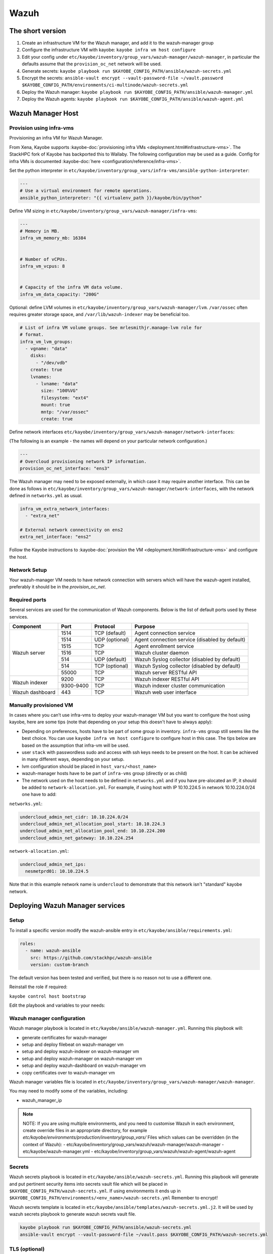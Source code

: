 =====
Wazuh
=====

The short version
=================

#. Create an infrastructure VM for the Wazuh manager, and add it to the wazuh-manager group
#. Configure the infrastructure VM with kayobe: ``kayobe infra vm host configure``
#. Edit your config under
   ``etc/kayobe/inventory/group_vars/wazuh-manager/wazuh-manager``, in
   particular the defaults assume that the ``provision_oc_net`` network will be
   used.
#. Generate secrets: ``kayobe playbook run $KAYOBE_CONFIG_PATH/ansible/wazuh-secrets.yml``
#. Encrypt the secrets: ``ansible-vault encrypt --vault-password-file ~/vault.password  $KAYOBE_CONFIG_PATH/environments/ci-multinode/wazuh-secrets.yml``
#. Deploy the Wazuh manager: ``kayobe playbook run $KAYOBE_CONFIG_PATH/ansible/wazuh-manager.yml``
#. Deploy the Wazuh agents: ``kayobe playbook run $KAYOBE_CONFIG_PATH/ansible/wazuh-agent.yml``


Wazuh Manager Host
==================

Provision using infra-vms
-------------------------

Provisioning an infra VM for Wazuh Manager.

From Xena, Kayobe supports :kayobe-doc:`provisioning infra VMs <deployment.html#infrastructure-vms>`. The StackHPC fork of Kayobe has backported this to Wallaby.
The following configuration may be used as a guide. Config for infra VMs is documented :kayobe-doc:`here <configuration/reference/infra-vms>`.


Set the python interpreter in
``etc/kayobe/inventory/group_vars/infra-vms/ansible-python-interpreter``:


.. code-block:: console

  ---
  # Use a virtual environment for remote operations.
  ansible_python_interpreter: "{{ virtualenv_path }}/kayobe/bin/python"


Define VM sizing in ``etc/kayobe/inventory/group_vars/wazuh-manager/infra-vms``:

.. code-block:: console

  ---
  # Memory in MB.
  infra_vm_memory_mb: 16384


  # Number of vCPUs.
  infra_vm_vcpus: 8


  # Capacity of the infra VM data volume.
  infra_vm_data_capacity: "200G"


Optional: define LVM volumes in ``etc/kayobe/inventory/group_vars/wazuh-manager/lvm``. 
``/var/ossec`` often requires greater storage space, and ``/var/lib/wazuh-indexer``
may be beneficial too.

.. code-block:: console

  # List of infra VM volume groups. See mrlesmithjr.manage-lvm role for
  # format.
  infra_vm_lvm_groups:
    - vgname: "data"
      disks:
        - "/dev/vdb"
      create: true
      lvnames:
        - lvname: "data"
          size: "100%VG"
          filesystem: "ext4"
          mount: true
          mntp: "/var/ossec"
          create: true


Define network interfaces ``etc/kayobe/inventory/group_vars/wazuh-manager/network-interfaces``:

(The following is an example - the names will depend on your particular network configuration.)

.. code-block:: console

  ---
  # Overcloud provisioning network IP information.
  provision_oc_net_interface: "ens3"


The Wazuh manager may need to be exposed externally, in which case it may require another interface.
This can be done as follows in ``etc/kayobe/inventory/group_vars/wazuh-manager/network-interfaces``,
with the network defined in ``networks.yml`` as usual.

.. code-block:: console

  infra_vm_extra_network_interfaces:
    - "extra_net"

  # External network connectivity on ens2
  extra_net_interface: "ens2"


Follow the Kayobe instructions to :kayobe-doc:`provision the VM <deployment.html#infrastructure-vms>` and configure the host.


Network Setup
-------------

Your wazuh-manager VM needs to have network connection with servers which will have the wazuh-agent installed, preferably it should be in the `provision_oc_net`.


Required ports
--------------

Several services are used for the communication of Wazuh components. Below is the list of default ports used by these services.

+-----------------+-----------+----------------+------------------------------------------------+
|  Component      | Port      | Protocol       | Purpose                                        |
+=================+===========+================+================================================+
|                 | 1514      | TCP (default)  | Agent connection service                       |
+                 +-----------+----------------+------------------------------------------------+
|                 | 1514      | UDP (optional) | Agent connection service (disabled by default) |
+                 +-----------+----------------+------------------------------------------------+
| Wazuh server    | 1515      | TCP            | Agent enrollment service                       |
+                 +-----------+----------------+------------------------------------------------+
|                 | 1516      | TCP            | Wazuh cluster daemon                           |
+                 +-----------+----------------+------------------------------------------------+
|                 | 514       | UDP (default)  | Wazuh Syslog collector (disabled by default)   |
+                 +-----------+----------------+------------------------------------------------+
|                 | 514       | TCP (optional) | Wazuh Syslog collector (disabled by default)   |
+                 +-----------+----------------+------------------------------------------------+
|                 | 55000     | TCP            | Wazuh server RESTful API                       |
+-----------------+-----------+----------------+------------------------------------------------+
|                 | 9200      | TCP            | Wazuh indexer RESTful API                      |
+ Wazuh indexer   +-----------+----------------+------------------------------------------------+
|                 | 9300-9400 | TCP            | Wazuh indexer cluster communication            |
+-----------------+-----------+----------------+------------------------------------------------+
| Wazuh dashboard | 443       | TCP            | Wazuh web user interface                       |
+-----------------+-----------+----------------+------------------------------------------------+


Manually provisioned VM
-----------------------

In cases where you can’t use infra-vms to deploy your wazuh-manager VM but you want to configure
the host using kayobe, here are some tips (note that depending on your setup this doesn't have to always apply):

* Depending on preferences, hosts have to be part of some group in inventory. ``infra-vms`` group still seems like the best choice.
  You can use ``kayobe infra vm host configure`` to configure host in this case.
  The tips below are based on the assumption that infra-vm will be used.
* user ``stack`` with passwordless sudo and access with ssh keys needs to be present on the host.
  It can be achieved in many different ways, depending on your setup.
* lvm configuration should be placed in ``host_vars/<host_name>``
* wazuh-manager hosts have to be part of ``infra-vms`` group (directly or as child)
* The network used on the host needs to be defined in ``networks.yml`` and
  if you have pre-alocated an IP, it should be added to ``network-allocation.yml``.
  For example, if using host with IP 10.10.224.5 in network 10.10.224.0/24 one have to add:


``networks.yml``:

.. code-block:: console

    undercloud_admin_net_cidr: 10.10.224.0/24
    undercloud_admin_net_allocation_pool_start: 10.10.224.3
    undercloud_admin_net_allocation_pool_end: 10.10.224.200
    undercloud_admin_net_gateway: 10.10.224.254


``network-allocation.yml``:

.. code-block:: console

    undercloud_admin_net_ips:
      nesmetprd01: 10.10.224.5

Note that in this example network name is ``undercloud`` to demonstrate that this network isn't "standard" kayobe network.


Deploying Wazuh Manager services
================================

Setup
-----

To install a specific version modify the wazuh-ansible entry in ``etc/kayobe/ansible/requirements.yml``:

.. code-block:: console

  roles:
    - name: wazuh-ansible
      src: https://github.com/stackhpc/wazuh-ansible
      version: custom-branch

The default version has been tested and verified, but there is no reason not to use a different one.

Reinstall the role if required:

``kayobe control host bootstrap``


Edit the playbook and variables to your needs:

Wazuh manager configuration
---------------------------

Wazuh manager playbook is located in ``etc/kayobe/ansible/wazuh-manager.yml``.
Running this playbook will:

* generate certificates for wazuh-manager
* setup and deploy filebeat on wazuh-manager vm
* setup and deploy wazuh-indexer on wazuh-manager vm
* setup and deploy wazuh-manager on wazuh-manager vm
* setup and deploy wazuh-dashboard on wazuh-manager vm
* copy certificates over to wazuh-manager vm

Wazuh manager variables file is located in ``etc/kayobe/inventory/group_vars/wazuh-manager/wazuh-manager``.

You may need to modify some of the variables, including:

* wazuh_manager_ip


.. note::

    NOTE:
    If you are using multiple environments, and you need to customise Wazuh in
    each environment, create override files in an appropriate directory,
    for example `etc/kayobe/environments/production/inventory/group_vars/`
    Files which values can be overridden (in the context of Wazuh):
    - etc/kayobe/inventory/group_vars/wazuh/wazuh-manager/wazuh-manager
    - etc/kayobe/wazuh-manager.yml
    - etc/kayobe/inventory/group_vars/wazuh/wazuh-agent/wazuh-agent

Secrets
-------

Wazuh secrets playbook is located in ``etc/kayobe/ansible/wazuh-secrets.yml``.
Running this playbook will generate and put pertinent security items into secrets
vault file which will be placed in ``$KAYOBE_CONFIG_PATH/wazuh-secrets.yml``.
If using environments it ends up in ``$KAYOBE_CONFIG_PATH/environments/<env_name>/wazuh-secrets.yml``
Remember to encrypt!

Wazuh secrets template is located in ``etc/kayobe/ansible/templates/wazuh-secrets.yml.j2``.
It will be used by wazuh secrets playbook to generate wazuh secrets vault file.


.. code-block:: console

  kayobe playbook run $KAYOBE_CONFIG_PATH/ansible/wazuh-secrets.yml
  ansible-vault encrypt --vault-password-file ~/vault.pass $KAYOBE_CONFIG_PATH/wazuh-secrets.yml


TLS (optional)
--------------

You can generate your own TLS certificates, otherwise skip this section.
By default, Wazuh Ansible uses `wazuh-cert-tool.sh <https://documentation.wazuh.com/current/user-manual/certificates.html>`__
to automatically
generate certificates for wazuh-indexer (previously Elasticsearch and opendistro)
and wazuh-dashbooard (previously Kibana) using a local CA.
If the certificates directory ``etc/kayobe/ansible/wazuh/certificates``
does not exist, it will generate the following certificates in ``etc/kayobe/ansible/wazuh/certificates/certs/``
(here os-wazuh is set as ``elasticsearch_node_name`` and ``kibana_node_name``:


* Admin certificate for opendistro security
   * admin-key.pem,  admin.pem
* Node certificate
   * os-wazuh-key.pem,  os-wazuh.pem
* HTTP certificate for wazuh-dashboard (port 5601) & wazuh-indexer (port 9200)
   * os-wazuh_http.key, os-wazuh_http.pem
* Root CA certificate
   * root-ca.key  root-ca.pem


It is also possible to use externally generated certificates for wazuh-dashboard. root-ca.pem should contain the CA chain.
Those certificates can be uploaded to ``etc/kayobe/ansible/wazuh/custom_certificates``,
and will replace certificates generated by wazuh.
Certificates should have the same name scheme as those generated by wazuh (typicaly <node-name>.pem)
The key for the external certificate should be in PKCS#8 format
(in its header it may have BEGIN PRIVATE KEY instead of BEGIN RSA PRIVATE KEY or BEGIN OPENSSH PRIVATE KEY).

Example OpenSSL rune to convert to PKCS#8:

``openssl pkcs8 -topk8 -nocrypt -in wazuh.key -out wazuh.key.pkcs8``

TODO: document how to use a local certificate. Do we need to override all certificates?

Deploy
------

Deploy Wazuh manager:

``kayobe playbook run $KAYOBE_CONFIG_PATH/ansible/wazuh-manager.yml``

If you are using the wazuh generated certificates,
this will result in the creation of some certificates and keys (in case of custom certs adjust path to it).
Encrypt the keys (and remember to commit to git):


``ansible-vault encrypt --vault-password-file ~/vault.pass $KAYOBE_CONFIG_PATH/ansible/wazuh/certificates/certs/*.key``

Verification
------------

The Wazuh portal should be accessible on port 443 of the Wazuh
manager’s IPs (using HTTPS, with the root CA cert in ``etc/kayobe/ansible/wazuh/certificates/wazuh-certificates/root-ca.pem``).
The first login should be as the admin user,
with the opendistro_admin_password password in ``$KAYOBE_CONFIG_PATH/wazuh-secrets.yml``.
This will create the necessary indices.

Troubleshooting

Logs are in ``/var/log/wazuh-indexer/wazuh.log``. There are also logs in the journal.

Wazuh agents
============

Wazuh agent playbook is located in ``etc/kayobe/ansible/wazuh-agent.yml``.

Wazuh agent variables file is located in ``etc/kayobe/inventory/group_vars/wazuh-agent/wazuh-agent``.

You may need to modify some variables, including:

* wazuh_manager_address

Deploy the Wazuh agents:

``kayobe playbook run $KAYOBE_CONFIG_PATH/ansible/wazuh-agent.yml``

Verification
------------

The Wazuh agents should register with the Wazuh manager. This can be verified via the agents page in Wazuh Portal.
Check CIS benchmark output in agent section.

Additional resources
--------------------

For times when you need to upgrade wazuh with elasticsearch to version with opensearch or you just need to deinstall all wazuh components:
Wazuh purge script: https://github.com/stackhpc/wazuh-server-purge
